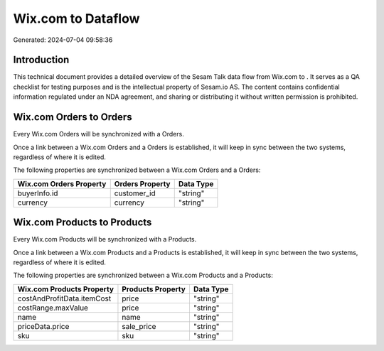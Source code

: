 ====================
Wix.com to  Dataflow
====================

Generated: 2024-07-04 09:58:36

Introduction
------------

This technical document provides a detailed overview of the Sesam Talk data flow from Wix.com to . It serves as a QA checklist for testing purposes and is the intellectual property of Sesam.io AS. The content contains confidential information regulated under an NDA agreement, and sharing or distributing it without written permission is prohibited.

Wix.com Orders to  Orders
-------------------------
Every Wix.com Orders will be synchronized with a  Orders.

Once a link between a Wix.com Orders and a  Orders is established, it will keep in sync between the two systems, regardless of where it is edited.

The following properties are synchronized between a Wix.com Orders and a  Orders:

.. list-table::
   :header-rows: 1

   * - Wix.com Orders Property
     -  Orders Property
     -  Data Type
   * - buyerInfo.id
     - customer_id
     - "string"
   * - currency
     - currency
     - "string"


Wix.com Products to  Products
-----------------------------
Every Wix.com Products will be synchronized with a  Products.

Once a link between a Wix.com Products and a  Products is established, it will keep in sync between the two systems, regardless of where it is edited.

The following properties are synchronized between a Wix.com Products and a  Products:

.. list-table::
   :header-rows: 1

   * - Wix.com Products Property
     -  Products Property
     -  Data Type
   * - costAndProfitData.itemCost
     - price
     - "string"
   * - costRange.maxValue
     - price
     - "string"
   * - name
     - name
     - "string"
   * - priceData.price
     - sale_price
     - "string"
   * - sku
     - sku
     - "string"


